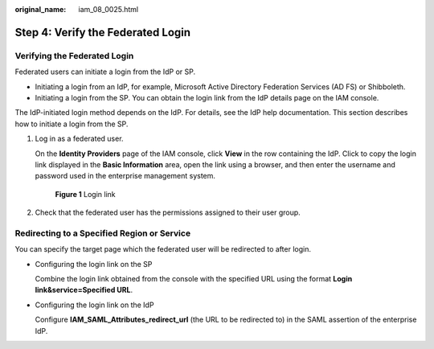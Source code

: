 :original_name: iam_08_0025.html

.. _iam_08_0025:

Step 4: Verify the Federated Login
==================================

Verifying the Federated Login
-----------------------------

Federated users can initiate a login from the IdP or SP.

-  Initiating a login from an IdP, for example, Microsoft Active Directory Federation Services (AD FS) or Shibboleth.
-  Initiating a login from the SP. You can obtain the login link from the IdP details page on the IAM console.

The IdP-initiated login method depends on the IdP. For details, see the IdP help documentation. This section describes how to initiate a login from the SP.

#. Log in as a federated user.

   On the **Identity Providers** page of the IAM console, click **View** in the row containing the IdP. Click |image1| to copy the login link displayed in the **Basic Information** area, open the link using a browser, and then enter the username and password used in the enterprise management system.


   .. figure:: /_static/images/en-us_image_0000001656459361.png
      :alt: **Figure 1** Login link

      **Figure 1** Login link

#. Check that the federated user has the permissions assigned to their user group.

Redirecting to a Specified Region or Service
--------------------------------------------

You can specify the target page which the federated user will be redirected to after login.

-  Configuring the login link on the SP

   Combine the login link obtained from the console with the specified URL using the format **Login link&service=Specified URL**.

-  Configuring the login link on the IdP

   Configure **IAM_SAML_Attributes_redirect_url** (the URL to be redirected to) in the SAML assertion of the enterprise IdP.

.. |image1| image:: /_static/images/en-us_image_0000001646287137.png
